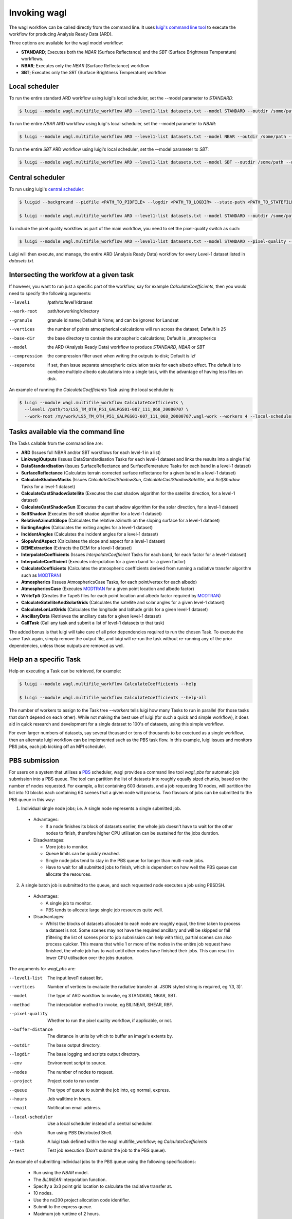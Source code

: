 Invoking wagl
=============

The wagl workflow can be called directly from the command line.
It uses `luigi's command line tool <http://luigi.readthedocs.io/en/stable/command_line.html>`_ to execute the workflow for producing Analysis Ready Data (ARD).

Three options are available for the wagl model workflow:

* **STANDARD**; Executes both the *NBAR* (Surface Reflectance) and the *SBT* (Surface Brightness Temperature) workflows.
* **NBAR**; Executes only the *NBAR* (Surface Reflectance) workflow
* **SBT**; Executes only the *SBT* (Surface Brightness Temperature) workflow


Local scheduler
---------------

To run the entire standard ARD workflow using luigi's local scheduler, set the --model parameter to *STANDARD*:

.. code-block:: bash

   $ luigi --module wagl.multifile_workflow ARD --level1-list datasets.txt --model STANDARD --outdir /some/path --workers 4

To run the entire *NBAR* ARD workflow using luigi's local scheduler, set the --model parameter to *NBAR*:

.. code-block:: bash

   $ luigi --module wagl.multifile_workflow ARD --level1-list datasets.txt --model NBAR --outdir /some/path --workers 4

To run the entire *SBT* ARD workflow using luigi's local scheduler, set the --model parameter to *SBT*:

.. code-block:: bash

   $ luigi --module wagl.multifile_workflow ARD --level1-list datasets.txt --model SBT --outdir /some/path --workers 4 --local-scheduler


Central scheduler
-----------------

To run using luigi's `central scheduler <http://luigi.readthedocs.io/en/stable/central_scheduler.html>`_:

.. code-block:: bash

   $ luigid --background --pidfile <PATH_TO_PIDFILE> --logdir <PATH_TO_LOGDIR> --state-path <PATH_TO_STATEFILE>

   $ luigi --module wagl.multifile_workflow ARD --level1-list datasets.txt --model STANDARD --outdir /some/path --workers 4

To include the pixel quality workflow as part of the main workflow, you need to set the pixel-quality switch as such:

.. code-block:: bash

   $ luigi --module wagl.multifile_workflow ARD --level1-list datasets.txt --model STANDARD --pixel-quality --outdir /some/path --workers 4

Luigi will then execute, and manage, the entire ARD (Analysis Ready Data) workflow for every Level-1 dataset listed in *datasets.txt*.


Intersecting the workfow at a given task
----------------------------------------

If however, you want to run just a specific part of the workflow, say for example *CalculateCoefficients*, then you would need to
specify the following arguments:

--level1         /path/to/level1/dataset
--work-root      path/to/working/directory
--granule        granule id name; Default is None; and can be ignored for Landsat
--vertices       the number of points atmospherical calculations will run across the dataset; Default is 25
--base-dir       the base directory to contain the atmospheric calculations; Default is _atmospherics
--model          the ARD (Analysis Ready Data) workflow to produce *STANDARD*, *NBAR* or *SBT*
--compression    the compression filter used when writing the outputs to disk; Default is lzf
--separate       if set, then issue separate atmospheric calculation tasks for each albedo effect. The default is to combine multiple albedo calculations into a single task, with the advantage of having less files on disk.

An example of running the *CalculateCoefficients* Task using the local scehduler is:

.. code-block:: bash

   $ luigi --module wagl.multifile_workflow CalculateCoefficients \
     --level1 /path/to/LS5_TM_OTH_P51_GALPGS01-007_111_068_20000707 \
     --work-root /my/work/LS5_TM_OTH_P51_GALPGS01-007_111_068_20000707.wagl-work --workers 4 --local-scheduler
   

Tasks available via the command line
------------------------------------

The Tasks callable from the command line are:

* **ARD** (Issues full NBAR and/or SBT workflows for each level-1 in a list)
* **LinkwaglOutputs** (Issues DataStandardisation Tasks for each level-1 dataset and links the results into a single file)
* **DataStandardisation** (Issues SurfaceReflectance and SurfaceTemerature Tasks for each band in a level-1 dataset)
* **SurfaceReflectance** (Calculates terrain corrected surface reflectance for a given band in a level-1 dataset)
* **CalculateShadowMasks** (Issues *CalculateCastShadowSun*, *CalculateCastShadowSatellite*, and *SelfShadow* Tasks for a level-1 dataset)
* **CalculateCastShadowSatellite** (Executes the cast shadow algorithm for the satellite direction, for a level-1 dataset)
* **CalculateCastShadowSun** (Executes the cast shadow algorithm for the solar direction, for a level-1 dataset)
* **SelfShadow** (Executes the self shadoe algorithm for a level-1 dataset)
* **RelativeAzimuthSlope** (Calculates the relative azimuth on the sloping surface for a level-1 dataset)
* **ExitingAngles** (Calculates the exiting angles for a level-1 dataset)
* **IncidentAngles** (Calculates the incident angles for a level-1 dataset)
* **SlopeAndAspect** (Calculates the slope and aspect for a level-1 dataset)
* **DEMExtraction** (Extracts the DEM for a level-1 dataset)
* **InterpolateCoefficients** (Issues *InterpolateCoefficient* Tasks for each band, for each factor for a level-1 dataset)
* **InterpolateCoefficient** (Executes interpolation for a given band for a given factor)
* **CalculateCoefficients** (Calculates the atmospheric coefficients derived from running a radiative transfer algorithm such as `MODTRAN <http://modtran.spectral.com/>`_)
* **Atmospherics** (Issues AtmosphericsCase Tasks, for each point/vertex for each albedo)
* **AtmosphericsCase** (Executes `MODTRAN <http://modtran.spectral.com/>`_ for a given point location and albedo factor)
* **WriteTp5** (Creates the Tape5 files for each point location and albedo factor required by `MODTRAN <http://modtran.spectral.com/>`_)
* **CalculateSatelliteAndSolarGrids** (Calculates the satellite and solar angles for a given level-1 dataset)
* **CalculateLonLatGrids** (Calculates the longitude  and latitude grids for a given level-1 dataset)
* **AncillaryData** (Retrieves the ancillary data for a given level-1 dataset)
* **CallTask** (Call any task and submit a list of level-1 datasets to that task)

The added bonus is that luigi will take care of all prior dependencies required to run the chosen Task. To execute the same Task again, simply remove the output file,
and luigi will re-run the task without re-running any of the prior dependencies, unless those outputs are removed as well.


Help an a specific Task
-----------------------

Help on executing a Task can be retrieved, for example:

.. code-block:: bash

   $ luigi --module wagl.multifile_workflow CalculateCoefficients --help

   $ luigi --module wagl.multifile_workflow CalculateCoefficients --help-all

The number of workers to assign to the Task tree *--workers* tells luigi how many Tasks to run in parallel (for those tasks that don't depend on each other).
While not making the best use of luigi (for such a quick and simple workflow), it does aid in quick research and development for a single dataset to 100's of datasets,
using this simple workflow.

For even larger numbers of datasets, say several thousand or tens of thousands to be exectued as a single workflow, then an alternate luigi workflow can be implemented
such as the PBS task flow. In this example, luigi issues and monitors PBS jobs, each job kicking off an MPI scheduler.

PBS submission
--------------

For users on a system that utilises a `PBS <https://en.wikipedia.org/wiki/Portable_Batch_System>`_ scheduler, wagl provides a command line tool *wagl_pbs* for automatic job submission into a PBS queue. The tool can partition the list of datasets into roughly equally sized chunks, based on the number of nodes requested. For example, a list containing 600 datasets, and a job requesting 10 nodes, will partition the list into 10 blocks each containing 60 scenes that a given node will process. Two flavours of jobs can be submitted to the PBS queue in this way:

1. Individual single node jobs; i.e. A single node represents a single submitted job.

  * Advantages:

    * If a node finishes its block of datasets earlier, the whole job doesn't have to wait for the other nodes to finish, therefore higher CPU utilisation can be sustained for the jobs duration.

  * Disadvantages:

    * More jobs to monitor.
    * Queue limits can be quickly reached.
    * Single node jobs tend to stay in the PBS queue for longer than multi-node jobs.
    * Have to wait for all submitted jobs to finish, which is dependent on how well the PBS queue can allocate the resources.

2. A single batch job is submitted to the queue, and each requested node executes a job using PBSDSH.

  * Advantages:

    * A single job to monitor.
    * PBS tends to allocate large single job resources quite well.

  * Disadvantages:

    * Whilst the blocks of datasets allocated to each node are roughly equal, the time taken to process a dataset is not. Some scenes may not have the required ancillary and will be skipped or fail (filtering the list of scenes prior to job submission can help with this), partial scenes can also process quicker. This means that while 1 or more of the nodes in the enitire job request have finished, the whole job has to wait until other nodes have finished their jobs. This can result in lower CPU utilisation over the jobs duration.

The arguments for *wagl_pbs* are:

--level1-list        The input level1 dataset list.
--vertices           Number of vertices to evaluate the radiative transfer at. JSON styled string is required, eg '(3, 3)'.
--model              The type of ARD workflow to invoke, eg STANDARD, NBAR, SBT.
--method             The interpolation method to invoke, eg BILINEAR, SHEAR, RBF.
--pixel-quality      Whether to run the pixel quality workflow, if applicable, or not.
--buffer-distance    The distance in units by which to buffer an image's extents by.
--outdir             The base output directory.
--logdir             The base logging and scripts output directory.
--env                Environment script to source.
--nodes              The number of nodes to request.
--project            Project code to run under.
--queue              The type of queue to submit the job into, eg normal, express.
--hours              Job walltime in hours.
--email              Notification email address.
--local-scheduler    Use a local scheduler instead of a central scheduler.
--dsh                Run using PBS Distributed Shell.
--task               A luigi task defined within the wagl.multifile_workflow; eg *CalculateCoefficients*
--test               Test job execution (Don't submit the job to the PBS queue).

An example of submitting individual jobs to the PBS queue using the following specifications:

  * Run using the *NBAR* model.
  * The *BILINEAR* interpolation function.
  * Specify a 3x3 point grid location to calculate the radiative transfer at.
  * 10 nodes.
  * Use the nx200 project allocation code identifier.
  * Submit to the express queue.
  * Maximum job runtime of 2 hours.

.. code-block:: bash

   $ wagl_pbs --level1-list /path/to/level1-datasets.txt --vertices '(3, 3)' --model NBAR --method BILINEAR --outdir /path/to/the/output/directory --logdir /path/to/the/logs/directory --env /path/to/the/environment/script --nodes 10 --project nx200 --queue express --hours 2 --email your.name@something.com

The same job resources, but use PBSDSH instead of individual jobs being submitted to the PBS queue.

.. code-block:: bash

   $ wagl_pbs --level1-list /path/to/level1-datasets.txt --vertices '(3, 3)' --model NBAR --method BILINEAR --outdir /path/to/the/output/directory --logdir /path/to/the/logs/directory --env /path/to/the/environment/script --nodes 10 --project v10 --queue express --hours 2 --email your.name@something.com --dsh

Each call to *wagl_pbs* will generate a new batch id, and each node will be assigned a job id. In this way each node will have its logs and output data contained in its own directory structure.  For example:

.. code-block:: bash

  $ /base/logs/directory/batchid-b6cbadbe98/jobid-074cb6/
  $ /base/logs/directory/batchid-b6cbadbe98/jobid-113f33/
  $ /base/logs/directory/batchid-b6cbadbe98/jobid-5b00d6/
  $ /base/output/directory/batchid-b6cbadbe98/jobid-074cb6/
  $ /base/output/directory/batchid-b6cbadbe98/jobid-113f33/
  $ /base/output/directory/batchid-b6cbadbe98/jobid-5b00d6/


Intersecting the wagl workflow, and have it execute across a list of datasets
-----------------------------------------------------------------------------

The *--task* command line option for *wagl_pbs* allows the user to have specific control of the workflow, whilst still retaining the capability of running it in bulk over a list of datasets.
The example below only executes the workflow up to the end of CalculateCoefficients, and only for a single dataset. This is because most of the luigi tasks defined in wagl.multifie_workflow are for a given dataset's group and granules.

.. code-block:: bash

   $ luigi --module wagl.multifile_workflow CalculateCoefficients \
     --level1 /path/to/LS5_TM_OTH_P51_GALPGS01-007_111_068_20000707 \
     --work-root /my/work/LS5_TM_OTH_P51_GALPGS01-007_111_068_20000707.wagl-work --workers 4 --local-scheduler
   
The bulk submission workflow entrypoint is defined in the luigi Task named *ARD*, which initialise the entire wagl.multifile_workflow tree. In order to submit a list of datasets but only execute a partial workflow such as *CalculateCoefficients*, then a generic luigi task class named *CallTask* has been defined for this very purpose.

The example below will run the *CalculateCoefficients* for each input dataset:

.. code-block:: bash

   $ luigi --module wagl.multifile_workflow CallTask --level1-list /path/to/level1-datasets.txt --outdir /path/to/the/output/directory --task CalculateCoefficients

The example below is using the *wagl_pbs* command line utility:

.. code-block:: bash

   $ wagl_pbs --level1-list /path/to/level1-datasets.txt --outdir /path/to/the/output/directory --logdir /path/to/the/logs/directory --env /path/to/the/environment/script --nodes 10 --project v10 --queue express --hours 2 --email your.name@something.com --dsh --task CalculateCoefficients

You might notice that no arguments such as *--model*, *--vertices* or *--method* are present. This is because in order for the CallTask to be generic, it's easier to let any parameters that need parsing, and specify them using the *luigi.cfg* file and have luigi do all the work of parsing additional parameters.

An example configuration for executing the *CalculateCoefficients* task and its dependencies, for a list of datasets is given by:

.. code-block:: cfg

   [CalculateCoefficients]
   vertices = (15, 15)
   model = NBAR

This will parse in a 15x15 point grid at which to evaluate the radiative transfer, and only for the *NBAR* model.

The *CallTask* luigi task will work for any task in the *wagl.multifile_workflow* if the first 3 arguments of a task are:
[level1 (file pathname), work_root (directory pathname), granule]

or for tasks that contain a datasets *group* parameter, the first 4 arguments of a task should be:
[level1 (file pathname), work_root (directory pathname), granule, group]


Singlefile workflow
-------------------

There are two module workflows available from the command line, each sharing much the same command line arguments:

* multifile_workflow
* singlefile_workflow

The above examples present the multifile workflow which is suitable for testing, experimentation, or simply rapidly producing a small number of outputs.
The singlefile workflow presents a case more suitable for mass routine production, which as the name of the module suggests, outputs a single file.
This makes it less demanding on the filesystem, eg more bands, more resolutions, and more points, equal more files, and easier for any scheduler to track, and easier to distribute the single file to other people.
It could be thought of as an operational archive, that doesn't need to be untarred, or uncompressed, as the file can be accessed quite easily via `h5py <http://www.h5py.org/>`_ without decompressing the entire file.
It also makes it easier for automatic testing and evaluation to occur between different version of the same dataset, to not just test and compare the final outputs of the algorithm, but also for all the intermediate images, tables, constants that are calculated.
